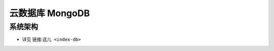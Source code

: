 云数据库 MongoDB
################

系统架构
========

.. image:: /images/alis/dbs/mongodbs/mongo_struct.png

* 详见 链接:``这儿 <index-db>``









